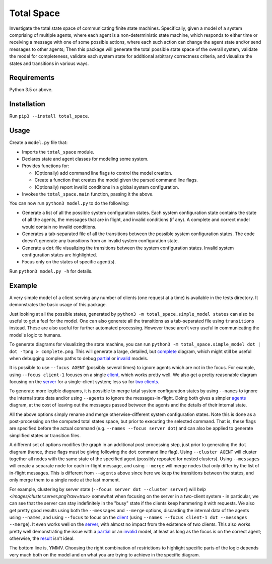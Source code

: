 Total Space
===========

Investigate the total state space of communicating finite state machines. Specifically,
given a model of a system comprising of
multiple agents,
where each agent is a non-deterministic state machine,
which responds to either time or receiving a message with one of some possible actions,
where each such action can change the agent state and/or send messages to other agents;
Then this package will generate the total possible state space of the overall system,
validate the model for completeness,
validate each system state for additional arbitrary correctness criteria,
and visualize the states and transitions in various ways.

Requirements
------------

Python 3.5 or above.

Installation
------------

Run ``pip3 --install total_space``.

Usage
-----

Create a ``model.py`` file that:

* Imports the ``total_space`` module.

* Declares state and agent classes for modeling some system.

* Provides functions for:

  * (Optionally) add command line flags to control the model creation.

  * Create a function that creates the model given the parsed command line flags.

  * (Optionally) report invalid conditions in a global system configuration.

* Invokes the ``total_space.main`` function, passing it the above.

You can now run ``python3 model.py`` to do the following:

* Generate a list of all the possible system configuration states.
  Each system configuration state contains the state of all the agents,
  the messages that are in flight, and invalid conditions (if any).
  A complete and correct model would contain no invalid conditions.

* Generates a tab-separated file of all the transitions between the possible system configuration states.
  The code doesn't generate any transitions from an invalid system configuration state.

* Generate a ``dot`` file visualizing the transitions between the system configuration states.
  Invalid system configuration states are highlighted.

* Focus only on the states of specific agent(s).

Run ``python3 model.py -h`` for details.

Example
-------

A very simple model of a client serving any number of clients (one request at a time) is available
in the tests directory. It demonstrates the basic usage of this package.

Just looking at all the possible states, generated by ``python3 -m total_space.simple_model states``
can also be useful to get a feel for the model. One can also generate all the transitions as a
tab-separated file using ``transitions`` instead. These are also useful for further automated
processing. However these aren't very useful in communicating the model's logic to humans.

To generate diagrams for visualizing the state machine, you can run ``python3 -m
total_space.simple_model dot | dot -Tpng > complete.png``. This will generate a large, detailed,
but `complete <images/complete.png?raw=true>`_ diagram, which might still be useful when debugging
complex paths to debug `partial <images/partial.png?raw=true>`_ or `invalid
<images/invalid.png?raw=true>`_ models.

It is possible to use ``--focus AGENT`` (possibly several times) to ignore agents which are not in
the focus. For example, using ``--focus client-1`` focuses on a single `client
<images/focus.client-1.png?raw=true>`_, which works pretty well. We also get a pretty reasonable
diagram focusing on the `server <images/focus.server.1.png?raw=true>`_ for a single-client system;
less so for `two clients <images/focus.server.2.png?raw=true>`_.

To generate more legible diagrams, it is possible to merge total system configuration states by
using ``--names`` to ignore the internal state data and/or using ``--agents`` to ignore the
messages-in-flight. Doing both gives a simpler `agents <images/agents.png?raw=true>`_ diagram, at the cost of
leaving out the messages passed between the agents and the details of their internal state.

All the above options simply rename and merge otherwise-different system configuration states. Note
this is done as a post-processing on the computed total states space, but prior to executing the
selected command. That is, these flags are specified before the actual command (e.g. ``--names
--focus server dot``) and can also be applied to generate simplified states or transition files.

A different set of options modifies the graph in an additional post-processing step, just prior to
generating the ``dot`` diagram (hence, these flags must be giving following the ``dot`` command line
flag). Using ``--cluster AGENT`` will cluster together all nodes with the same state of the
specified agent (possibly repeated for nested clusters). Using ``--messages`` will create a separate
node for each in-flight message, and using ``--merge`` will merge nodes that only differ by the list
of in-flight messages. This is different from ``--agents`` above since here we keep the transitions
between the states, and only merge them to a single node at the last moment.

For example, clustering by server state (``--focus server dot --cluster server``) will `help
<images/cluster.server.png?raw=true>` somewhat when focusing on the server in a two-client system -
in particular, we can see that the server can stay indefinitely in the "busy" state if the clients
keep hammering it with requests. We also get pretty good results using both the ``--messages`` and
``--merge`` options, discarding the internal data of the agents using ``--names``, and using
``--focus`` to focus on the `client <images/detail.client-1.png?raw=true>`_ (using ``--names --focus
client-1 dot --messages --merge``). It even works well on the `server
<images/detail.server.png?raw=true>`_, with almost no impact from the existence of two clients. This
also works pretty well demonstrating the issue with a `partial
<images/partial.server.png?raw=true>`_ or an `invalid <images/invalid.server.png?raw=true>`_ model,
at least as long as the focus is on the correct agent; otherwise, the `result
<images/partial.client-1.png?raw=true>`_ isn't ideal.

The bottom line is, YMMV. Choosing the right combination of restrictions to highlight specific parts
of the logic depends very much both on the model and on what you are trying to achieve in the
specific diagram.
